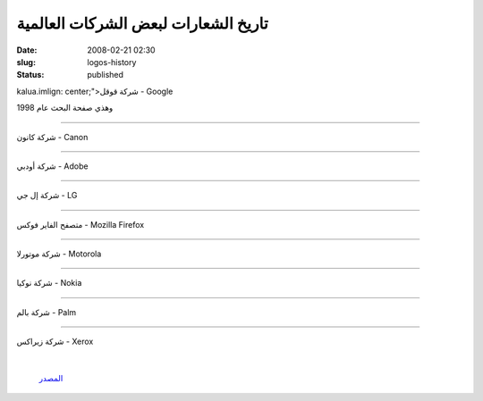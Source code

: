 تاريخ الشعارات لبعض الشركات العالمية
####################################
:date: 2008-02-21 02:30
:slug: logos-history
:status: published

kalua.imlign: center;">شركة قوقل - Google

|image0|

وهذي صفحة البحث عام 1998

|image1|

=============================================

شركة كانون - Canon

|image2|

=============================================

شركة أودبي - Adobe

|image3|

=============================================

شركة إل جي - LG

|image4|

=============================================

متصفح الفاير فوكس - Mozilla Firefox

|image5|

=============================================

شركة موتورلا - Motorola

|image6|

=============================================

شركة نوكيا - Nokia

|image7|

=============================================

شركة بالم - Palm

|image8|

=============================================

شركة زيراكس - Xerox

 |image9|

    `المصدر <http://www.neatorama.com/2008/02/07/the-evolution-of-tech-companies-logos/>`__

    .. raw:: html

       <p style="text-align: center;">

.. |image0| image:: http://blog.kalua.im/wp-content/uploads/2008/02/logo-google-300x234.gif
   :target: http://blog.kalua.im/wp-content/uploads/2008/02/logo-google.gif
.. |image1| image:: http://blog.kalua.im/wp-content/uploads/2008/02/logo-google-1998-300x137.gif
   :target: http://blog.kalua.im/wp-content/uploads/2008/02/logo-google-1998.gif
.. |image2| image:: http://blog.kalua.im/wp-content/uploads/2008/02/logo-canon-300x132.gif
   :target: http://blog.kalua.im/wp-content/uploads/2008/02/logo-canon.gif
.. |image3| image:: http://blog.kalua.im/wp-content/uploads/2008/02/logo-adobe-300x58.gif
   :target: http://blog.kalua.im/wp-content/uploads/2008/02/logo-adobe.gif
.. |image4| image:: http://blog.kalua.im/wp-content/uploads/2008/02/logo-lg-300x81.gif
   :target: http://blog.kalua.im/wp-content/uploads/2008/02/logo-lg.gif
.. |image5| image:: http://blog.kalua.im/wp-content/uploads/2008/02/logo-firefox-300x96.gif
   :target: http://blog.kalua.im/wp-content/uploads/2008/02/logo-firefox.gif
.. |image6| image:: http://blog.kalua.im/wp-content/uploads/2008/02/logo-motorola-300x48.gif
   :target: http://blog.kalua.im/wp-content/uploads/2008/02/logo-motorola.gif
.. |image7| image:: http://blog.kalua.im/wp-content/uploads/2008/02/logo-nokia-300x222.gif
   :target: http://blog.kalua.im/wp-content/uploads/2008/02/logo-nokia.gif
.. |image8| image:: http://blog.kalua.im/wp-content/uploads/2008/02/logo-palm-300x98.gif
   :target: http://blog.kalua.im/wp-content/uploads/2008/02/logo-palm.gif
.. |image9| image:: http://blog.kalua.im/wp-content/uploads/2008/02/logo-xerox-300x150.gif
   :target: http://blog.kalua.im/wp-content/uploads/2008/02/logo-xerox.gif
